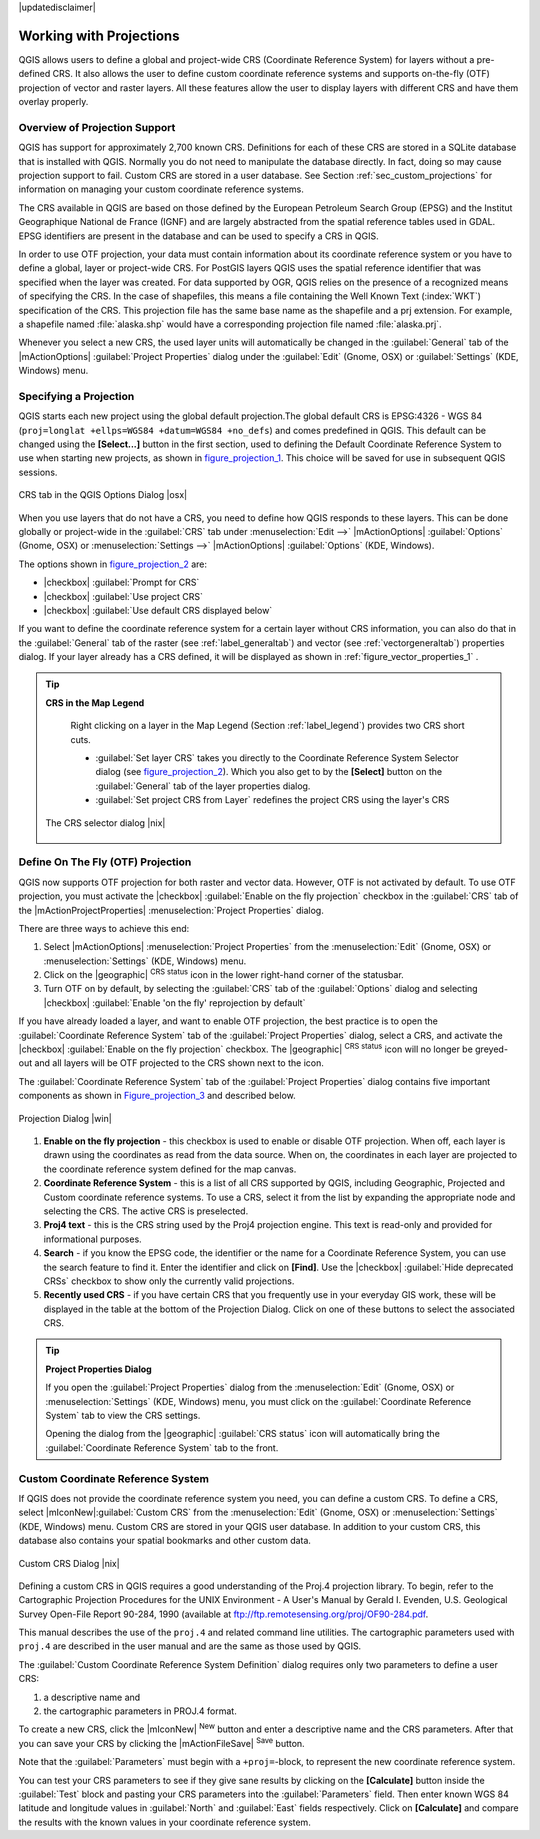 .. comment out this disclaimer (by putting '.. ' in front of it) if file is uptodate with release

|updatedisclaimer|

.. _`label_projections`:

*************************
Working with Projections 
*************************

.. index:: Projections, CRS, Coordinate_Reference_System

QGIS allows users to define a global and project-wide CRS (Coordinate
Reference System) for layers without a pre-defined CRS. It also allows
the user to define custom coordinate reference systems and supports
on-the-fly (OTF) projection of vector and raster layers. All these
features allow the user to display layers with different CRS and have
them overlay properly.

.. _`label_projoverview`:

Overview of Projection Support
===============================

QGIS has support for approximately 2,700 known CRS. Definitions for
each of these CRS are stored in a SQLite database that is installed with
QGIS. Normally you do not need to manipulate the database directly. In fact,
doing so may cause projection support to fail. Custom CRS are stored in a
user database. See Section :ref:`sec_custom_projections` for
information on managing your custom coordinate reference systems.

.. index:: EPSG, IGNF, European_Petroleom_Search_Group
.. index:: Institut_Geographique_National_de_France

The CRS available in QGIS are based on those defined by the European
Petroleum Search Group (EPSG) and the Institut Geographique
National de France (IGNF) and are largely abstracted 
from the spatial reference tables used in GDAL. EPSG identifiers 
are present in the database and can be used to specify a CRS in QGIS.

In order to use OTF projection, your data must contain information about its
coordinate reference system or you have to define a global, layer or
project-wide CRS. For PostGIS layers QGIS uses the spatial reference
identifier that was specified when the layer was created. For data supported
by OGR, QGIS relies on the presence of a recognized means of specifying
the CRS. In the case of shapefiles, this means a file containing the Well
Known Text (:index:`WKT`) specification of the CRS. This projection file
has the same base name as the shapefile and a prj extension. For example, a
shapefile named :file:`alaska.shp` would have a corresponding projection
file named :file:`alaska.prj`.

Whenever you select a new CRS, the used layer units will automatically be
changed in the :guilabel:`General` tab of the
|mActionOptions| :guilabel:`Project Properties` dialog under the
:guilabel:`Edit` (Gnome, OSX) or :guilabel:`Settings` (KDE, Windows)
menu.

.. index:: default_CRS

Specifying a Projection
=======================

QGIS starts each new project using the global default projection.The
global default CRS is EPSG:4326 - WGS 84 
(``proj=longlat +ellps=WGS84 +datum=WGS84 +no_defs``) and comes predefined in
QGIS. This default can be changed using the **[Select...]** button 
in the first section, used to defining the Default Coordinate Reference System to use when starting new projects, as shown in figure_projection_1_. 
This choice will be saved for use in subsequent QGIS sessions.

.. _figure_projection_1:

.. only:: html

   **Figure Projection 1:**

.. figure:: /static/user_manual/working_with_projections/crsdialog.png
   :align: center
   :width: 40em

   CRS tab in the QGIS Options Dialog |osx|


When you use layers that do not have a CRS, you need to define how
QGIS responds to these layers. This can be done globally or
project-wide in the :guilabel:`CRS` tab under :menuselection:`Edit -->` |mActionOptions| :guilabel:`Options` (Gnome, OSX) or
:menuselection:`Settings -->`  |mActionOptions| :guilabel:`Options`
(KDE, Windows).

The options shown in figure_projection_2_ are:

* |checkbox| :guilabel:`Prompt for CRS` 
* |checkbox| :guilabel:`Use project CRS`
* |checkbox| :guilabel:`Use default CRS displayed below`

If you want to define the coordinate reference system for a certain
layer without CRS information, you can also do that in the :guilabel:`General` tab of the raster (see :ref:`label_generaltab`) and
vector (see :ref:`vectorgeneraltab`) properties dialog. If your
layer already has a CRS defined, it will be displayed as shown in
:ref:`figure_vector_properties_1` .

.. tip:: **CRS in the Map Legend** 

   Right clicking on a layer in the Map Legend (Section :ref:`label_legend`) 
   provides two CRS short cuts.

   * :guilabel:`Set layer CRS` takes you directly to the Coordinate
     Reference System Selector dialog (see figure_projection_2_). Which you also get to by the
     **[Select]** button on the :guilabel:`General` tab of the layer
     properties dialog.
   * :guilabel:`Set project CRS from Layer` redefines the project
     CRS using the layer's CRS

  .. _figure_projection_2:

  .. only:: html

     **Figure Projection 2**
 
  .. figure:: /static/user_manual/working_with_projections/crs_selector.png
      :align: center
      :width: 40em

      The CRS selector dialog |nix|

.. index:: OTF, On_The_Fly_Projection

.. _`label_projstart`:

Define On The Fly (OTF) Projection
===================================

QGIS now supports OTF projection for both raster and vector
data. However, OTF is not activated by default. To use OTF projection,
you must activate the |checkbox| :guilabel:`Enable on the fly projection` checkbox
in the :guilabel:`CRS` tab of the |mActionProjectProperties|
:menuselection:`Project Properties` dialog.

There are three ways to achieve this end:

#. Select |mActionOptions| :menuselection:`Project Properties` from the
   :menuselection:`Edit` (Gnome, OSX) or :menuselection:`Settings` (KDE, Windows) 
   menu.
#. Click on the |geographic| :sup:`CRS status` icon in the lower 
   right-hand corner of the statusbar.
#. Turn OTF on by default, by selecting the :guilabel:`CRS` tab of the 
   :guilabel:`Options` dialog and selecting |checkbox| 
   :guilabel:`Enable 'on the fly' reprojection by default`


If you have already loaded a layer, and want to enable OTF projection, the
best practice is to open the :guilabel:`Coordinate Reference System` 
tab of the :guilabel:`Project Properties` dialog, select a CRS, and 
activate the |checkbox| :guilabel:`Enable on the fly projection` checkbox. 
The |geographic| :sup:`CRS status` icon will no longer be greyed-out
and all layers will be OTF projected to the CRS shown next to the icon.

The :guilabel:`Coordinate Reference System` tab of the 
:guilabel:`Project Properties` dialog contains five important components as 
shown in Figure_projection_3_ and described below.

.. following picture has an external reference from working with ogc, so 
   the reference of this figure needs a capture!

.. only:: html

   **Figure Projection 3:**

.. _figure_projection_3:

.. figure:: /static/user_manual/working_with_projections/projectionDialog.png
   :align: center
   :width: 40em

   Projection Dialog |win|

.. index:: Proj4, Proj4_text

#. **Enable on the fly projection** -
   this checkbox is used to enable or disable OTF projection. When off, each
   layer is drawn using the coordinates as read from the data source. When on,
   the coordinates in each layer are projected to the coordinate reference
   system defined for the map canvas.
#. **Coordinate Reference System** - this is a list of all CRS
   supported by QGIS, including Geographic, Projected and Custom coordinate
   reference systems. To use a CRS, select it from the list by expanding
   the appropriate node and selecting the CRS. The active CRS is preselected.
#. **Proj4 text** - this is the CRS string used by the Proj4
   projection engine. This text is read-only and provided for informational
   purposes.
#. **Search** - if you know the EPSG code, the identifier or the name
   for a Coordinate Reference System, you can use the search feature to find it.
   Enter the identifier and click on **[Find]**. Use the |checkbox| 
   :guilabel:`Hide deprecated CRSs` checkbox to show only the currently valid 
   projections.
#. **Recently used CRS** - if you have certain CRS that you frequently
   use in your everyday GIS work, these will be displayed in the table
   at the bottom of the Projection Dialog. Click on one of these buttons to select
   the associated CRS.


.. tip:: **Project Properties Dialog**

   If you open the :guilabel:`Project Properties` dialog from the
   :menuselection:`Edit` (Gnome, OSX) or :menuselection:`Settings`
   (KDE, Windows) menu, you must click on the 
   :guilabel:`Coordinate Reference System` tab to view the CRS settings. 

   Opening the dialog from the |geographic| :guilabel:`CRS status` icon 
   will automatically bring the :guilabel:`Coordinate Reference System` 
   tab to the front.

.. _sec_custom_projections:

Custom Coordinate Reference System
===================================

.. index:: Custom_CRS

If QGIS does not provide the coordinate reference system you need, you
can define a custom CRS. To define a CRS, select |mIconNew|:guilabel:`Custom CRS` from the :menuselection:`Edit` (Gnome, OSX) or 
:menuselection:`Settings` (KDE, Windows) menu.  Custom CRS are stored in your 
QGIS user database. In addition to your custom CRS, this database also contains 
your spatial bookmarks and other custom data.


.. _figure_projection_4:

.. only:: html

   **Figure Projection 4:**

.. figure:: /static/user_manual/working_with_projections/customProjectionDialog.png
   :align: center
   :width: 30em

   Custom CRS Dialog |nix|

.. index:: Proj.4

Defining a custom CRS in QGIS requires a good understanding of the Proj.4
projection library. To begin, refer to the Cartographic Projection Procedures
for the UNIX Environment - A User's Manual by Gerald I. Evenden, U.S.
Geological Survey Open-File Report 90-284, 1990 (available at 
ftp://ftp.remotesensing.org/proj/OF90-284.pdf.

This manual describes the use of the ``proj.4`` and related command line
utilities. The cartographic parameters used with ``proj.4`` are
described in the user manual and are the same as those used by QGIS.

The :guilabel:`Custom Coordinate Reference System Definition` dialog requires
only two parameters to define a user CRS:

#. a descriptive name and
#. the cartographic parameters in PROJ.4 format.

To create a new CRS, click the |mIconNew| :sup:`New` button and enter a
descriptive name and the CRS parameters. After that you can save your CRS by
clicking the |mActionFileSave| :sup:`Save` button.

Note that the :guilabel:`Parameters` must begin with a ``+proj=``-block,
to represent the new coordinate reference system.

You can test your CRS parameters to see if they give sane results by
clicking on the **[Calculate]** button inside the :guilabel:`Test` block
and pasting your CRS parameters into the :guilabel:`Parameters` field. Then enter 
known WGS 84 latitude and longitude values in :guilabel:`North` and :guilabel:`East` 
fields respectively. Click on **[Calculate]** and compare the results with the 
known values in your coordinate reference system.

